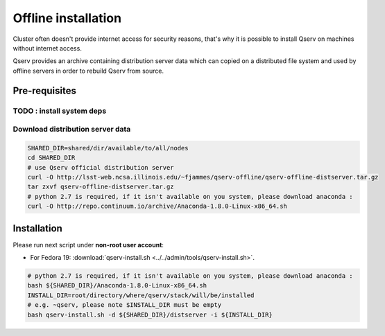 ####################
Offline installation
####################

Cluster often doesn't provide internet access for security reasons, that's why
it is possible to install Qserv on machines without internet access.

Qserv provides an archive containing distribution server data which can copied on a distributed file system and
used by offline servers in order to rebuild Qserv from source.

**************
Pre-requisites
**************

TODO : install system deps
==========================

Download distribution server data
=================================

.. code-block:: bash

   SHARED_DIR=shared/dir/available/to/all/nodes
   cd SHARED_DIR    
   # use Qserv official distribution server
   curl -O http://lsst-web.ncsa.illinois.edu/~fjammes/qserv-offline/qserv-offline-distserver.tar.gz
   tar zxvf qserv-offline-distserver.tar.gz
   # python 2.7 is required, if it isn't available on you system, please download anaconda :
   curl -O http://repo.continuum.io/archive/Anaconda-1.8.0-Linux-x86_64.sh

************
Installation
************

Please run next script under **non-root user account**:

* For Fedora 19: :download:`qserv-install.sh <../../admin/tools/qserv-install.sh>`.

.. code-block:: bash

   # python 2.7 is required, if it isn't available on you system, please download anaconda :
   bash ${SHARED_DIR}/Anaconda-1.8.0-Linux-x86_64.sh
   INSTALL_DIR=root/directory/where/qserv/stack/will/be/installed
   # e.g. ~qserv, please note $INSTALL_DIR must be empty 
   bash qserv-install.sh -d ${SHARED_DIR}/distserver -i ${INSTALL_DIR}

